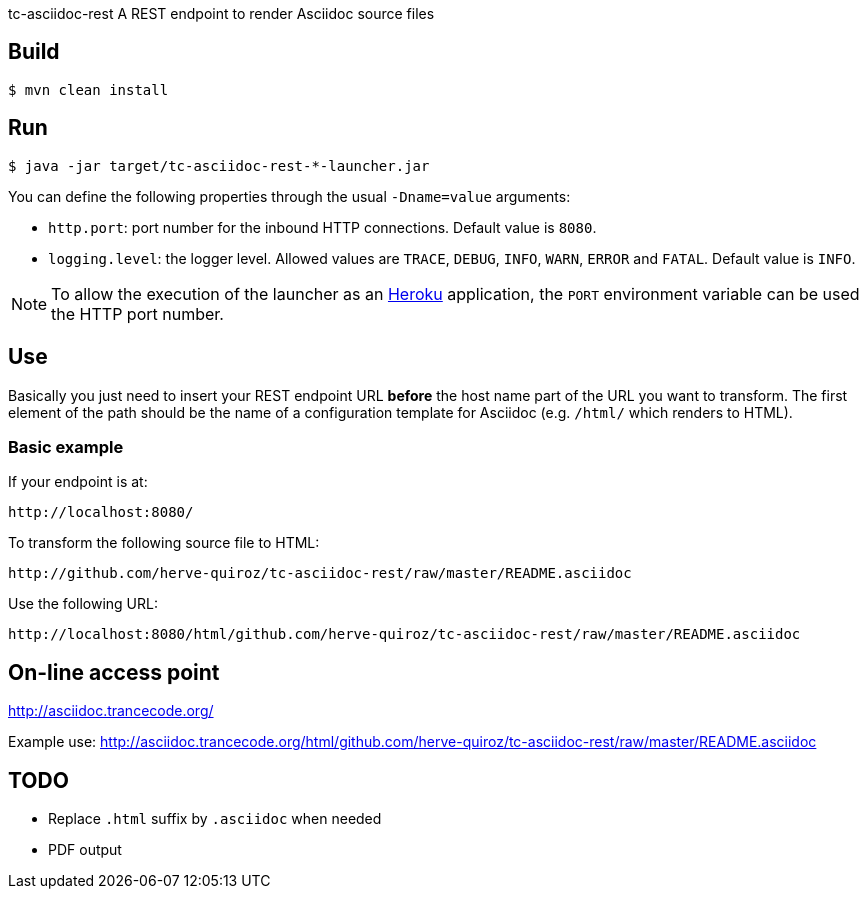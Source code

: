 tc-asciidoc-rest
A REST endpoint to render Asciidoc source files

== Build

----
$ mvn clean install
----

== Run

----
$ java -jar target/tc-asciidoc-rest-*-launcher.jar
----

You can define the following properties through the usual `-Dname=value`
arguments:

- `http.port`: port number for the inbound HTTP connections. Default value is
  `8080`.
- `logging.level`: the logger level. Allowed values are `TRACE`,
  `DEBUG`, `INFO`, `WARN`, `ERROR` and `FATAL`. Default value is `INFO`.

NOTE: To allow the execution of the launcher as an http://heroku.com/[Heroku]
application, the `PORT` environment variable can be used the HTTP port number.

== Use

Basically you just need to insert your REST endpoint URL *before* the host name
part of the URL you want to transform. The first element of the path should be
the name of a configuration template for Asciidoc (e.g. `/html/` which renders
to HTML).

=== Basic example

If your endpoint is at:

----
http://localhost:8080/
----

To transform the following source file to HTML:

----
http://github.com/herve-quiroz/tc-asciidoc-rest/raw/master/README.asciidoc
----

Use the following URL:

----
http://localhost:8080/html/github.com/herve-quiroz/tc-asciidoc-rest/raw/master/README.asciidoc
----

== On-line access point

http://asciidoc.trancecode.org/

Example use: http://asciidoc.trancecode.org/html/github.com/herve-quiroz/tc-asciidoc-rest/raw/master/README.asciidoc

== TODO

- Replace `.html` suffix by `.asciidoc` when needed
- PDF output

// vim: set syntax=asciidoc:
